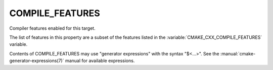 COMPILE_FEATURES
----------------

Compiler features enabled for this target.

The list of features in this property are a subset of the features listed
in the :variable:`CMAKE_CXX_COMPILE_FEATURES` variable.

Contents of COMPILE_FEATURES may use "generator expressions" with the
syntax "$<...>".  See the :manual:`cmake-generator-expressions(7)` manual for
available expressions.
